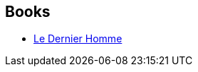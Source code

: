 :jbake-type: post
:jbake-status: published
:jbake-title: Michèle Albaret-Maatsch
:jbake-tags: author
:jbake-date: 2018-06-10
:jbake-depth: ../../
:jbake-uri: goodreads/authors/720370.adoc
:jbake-bigImage: https://s.gr-assets.com/assets/nophoto/user/u_200x266-e183445fd1a1b5cc7075bb1cf7043306.png
:jbake-source: https://www.goodreads.com/author/show/720370
:jbake-style: goodreads goodreads-author no-index

## Books
* link:../books/9782264043153.html[Le Dernier Homme]